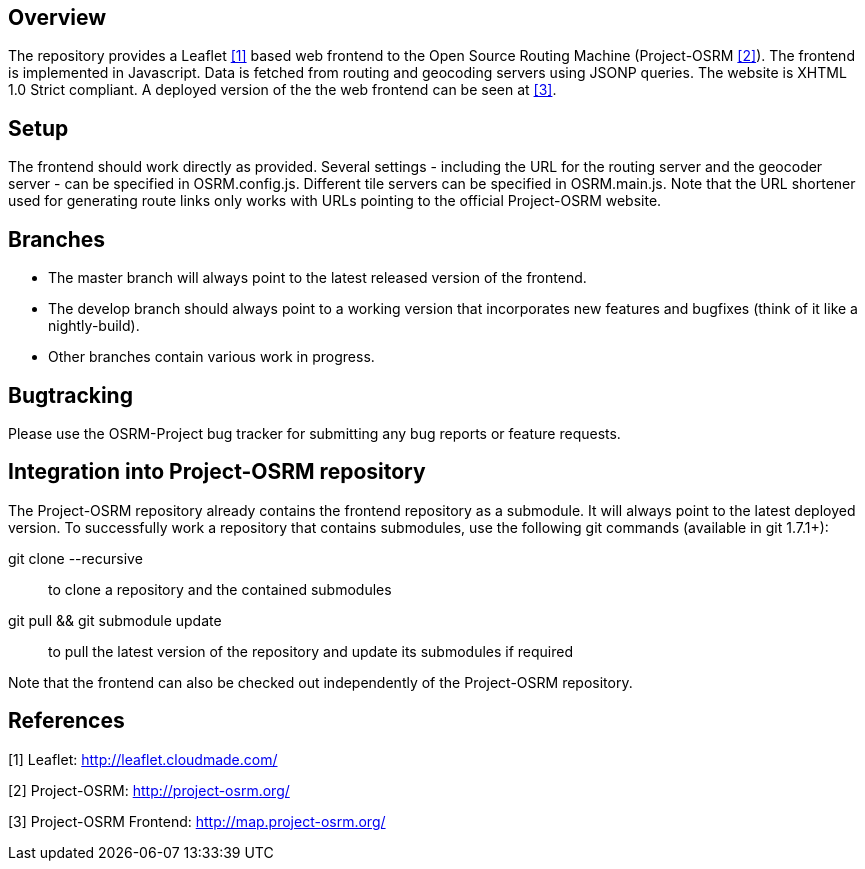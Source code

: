 Overview
--------
The repository provides a Leaflet <<x1,[1]>> based web frontend to the Open Source Routing Machine (Project-OSRM <<x2,[2]>>).
The frontend is implemented in Javascript.
Data is fetched from routing and geocoding servers using JSONP queries.
The website is XHTML 1.0 Strict compliant.
A deployed version of the the web frontend can be seen at <<x3,[3]>>.


Setup
-----
The frontend should work directly as provided.
Several settings - including the URL for the routing server and the geocoder server - can be specified in +OSRM.config.js+.
Different tile servers can be specified in +OSRM.main.js+.
Note that the URL shortener used for generating route links only works with URLs pointing to the official Project-OSRM website.


Branches
--------
- The +master+ branch will always point to the latest released version of the frontend.
- The +develop+ branch should always point to a working version that incorporates new features and bugfixes (think of it like a nightly-build).
- Other branches contain various work in progress.


Bugtracking
-----------
Please use the OSRM-Project bug tracker for submitting any bug reports or feature requests.


Integration into Project-OSRM repository
----------------------------------------
The Project-OSRM repository already contains the frontend repository as a submodule.
It will always point to the latest deployed version.
To successfully work a repository that contains submodules, use the following git commands (available in git 1.7.1+):

+git clone --recursive+::
to clone a repository and the contained submodules

+git pull && git submodule update+::
to pull the latest version of the repository and update its submodules if required

Note that the frontend can also be checked out independently of the Project-OSRM repository.


References
----------
[[x1]]
[1] Leaflet: http://leaflet.cloudmade.com/
[[x2]]
[2] Project-OSRM: http://project-osrm.org/
[[x3]]
[3] Project-OSRM Frontend: http://map.project-osrm.org/
